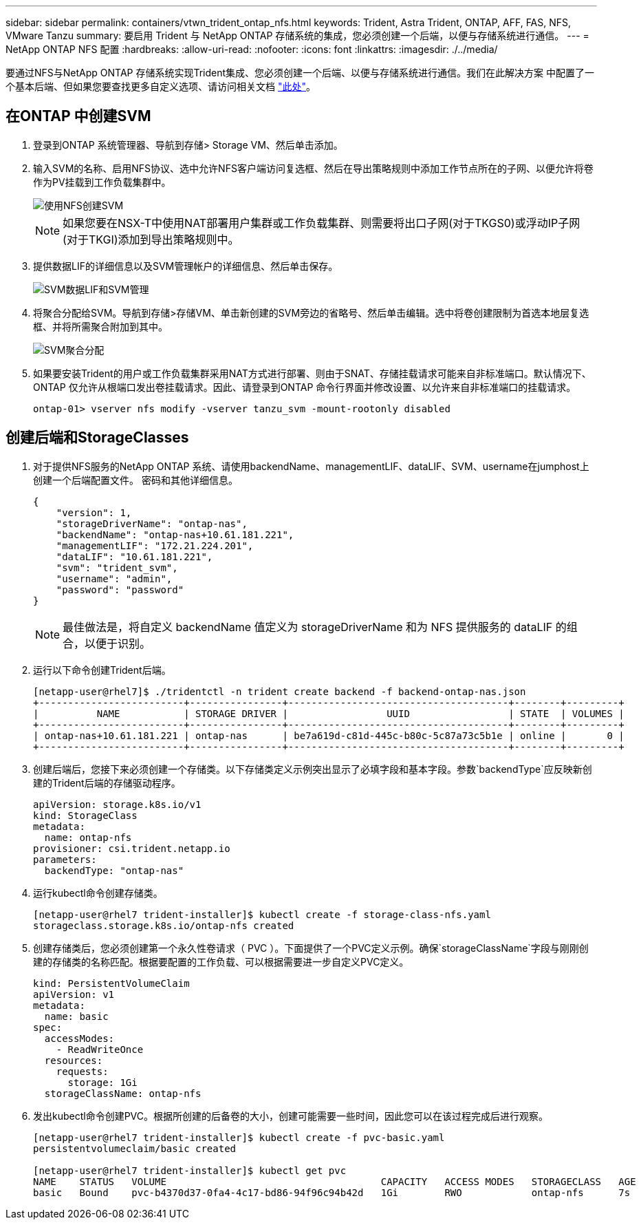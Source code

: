 ---
sidebar: sidebar 
permalink: containers/vtwn_trident_ontap_nfs.html 
keywords: Trident, Astra Trident, ONTAP, AFF, FAS, NFS, VMware Tanzu 
summary: 要启用 Trident 与 NetApp ONTAP 存储系统的集成，您必须创建一个后端，以便与存储系统进行通信。 
---
= NetApp ONTAP NFS 配置
:hardbreaks:
:allow-uri-read: 
:nofooter: 
:icons: font
:linkattrs: 
:imagesdir: ./../media/


要通过NFS与NetApp ONTAP 存储系统实现Trident集成、您必须创建一个后端、以便与存储系统进行通信。我们在此解决方案 中配置了一个基本后端、但如果您要查找更多自定义选项、请访问相关文档 link:https://docs.netapp.com/us-en/trident/trident-use/ontap-nas.html["此处"^]。



== 在ONTAP 中创建SVM

. 登录到ONTAP 系统管理器、导航到存储> Storage VM、然后单击添加。
. 输入SVM的名称、启用NFS协议、选中允许NFS客户端访问复选框、然后在导出策略规则中添加工作节点所在的子网、以便允许将卷作为PV挂载到工作负载集群中。
+
image::vtwn_image06.jpg[使用NFS创建SVM]

+

NOTE: 如果您要在NSX-T中使用NAT部署用户集群或工作负载集群、则需要将出口子网(对于TKGS0)或浮动IP子网(对于TKGI)添加到导出策略规则中。

. 提供数据LIF的详细信息以及SVM管理帐户的详细信息、然后单击保存。
+
image::vtwn_image07.jpg[SVM数据LIF和SVM管理]

. 将聚合分配给SVM。导航到存储>存储VM、单击新创建的SVM旁边的省略号、然后单击编辑。选中将卷创建限制为首选本地层复选框、并将所需聚合附加到其中。
+
image::vtwn_image08.jpg[SVM聚合分配]

. 如果要安装Trident的用户或工作负载集群采用NAT方式进行部署、则由于SNAT、存储挂载请求可能来自非标准端口。默认情况下、ONTAP 仅允许从根端口发出卷挂载请求。因此、请登录到ONTAP 命令行界面并修改设置、以允许来自非标准端口的挂载请求。
+
[listing]
----
ontap-01> vserver nfs modify -vserver tanzu_svm -mount-rootonly disabled
----




== 创建后端和StorageClasses

. 对于提供NFS服务的NetApp ONTAP 系统、请使用backendName、managementLIF、dataLIF、SVM、username在jumphost上创建一个后端配置文件。 密码和其他详细信息。
+
[listing]
----
{
    "version": 1,
    "storageDriverName": "ontap-nas",
    "backendName": "ontap-nas+10.61.181.221",
    "managementLIF": "172.21.224.201",
    "dataLIF": "10.61.181.221",
    "svm": "trident_svm",
    "username": "admin",
    "password": "password"
}
----
+

NOTE: 最佳做法是，将自定义 backendName 值定义为 storageDriverName 和为 NFS 提供服务的 dataLIF 的组合，以便于识别。

. 运行以下命令创建Trident后端。
+
[listing]
----
[netapp-user@rhel7]$ ./tridentctl -n trident create backend -f backend-ontap-nas.json
+-------------------------+----------------+--------------------------------------+--------+---------+
|          NAME           | STORAGE DRIVER |                 UUID                 | STATE  | VOLUMES |
+-------------------------+----------------+--------------------------------------+--------+---------+
| ontap-nas+10.61.181.221 | ontap-nas      | be7a619d-c81d-445c-b80c-5c87a73c5b1e | online |       0 |
+-------------------------+----------------+--------------------------------------+--------+---------+
----
. 创建后端后，您接下来必须创建一个存储类。以下存储类定义示例突出显示了必填字段和基本字段。参数`backendType`应反映新创建的Trident后端的存储驱动程序。
+
[listing]
----
apiVersion: storage.k8s.io/v1
kind: StorageClass
metadata:
  name: ontap-nfs
provisioner: csi.trident.netapp.io
parameters:
  backendType: "ontap-nas"
----
. 运行kubectl命令创建存储类。
+
[listing]
----
[netapp-user@rhel7 trident-installer]$ kubectl create -f storage-class-nfs.yaml
storageclass.storage.k8s.io/ontap-nfs created
----
. 创建存储类后，您必须创建第一个永久性卷请求（ PVC ）。下面提供了一个PVC定义示例。确保`storageClassName`字段与刚刚创建的存储类的名称匹配。根据要配置的工作负载、可以根据需要进一步自定义PVC定义。
+
[listing]
----
kind: PersistentVolumeClaim
apiVersion: v1
metadata:
  name: basic
spec:
  accessModes:
    - ReadWriteOnce
  resources:
    requests:
      storage: 1Gi
  storageClassName: ontap-nfs
----
. 发出kubectl命令创建PVC。根据所创建的后备卷的大小，创建可能需要一些时间，因此您可以在该过程完成后进行观察。
+
[listing]
----
[netapp-user@rhel7 trident-installer]$ kubectl create -f pvc-basic.yaml
persistentvolumeclaim/basic created

[netapp-user@rhel7 trident-installer]$ kubectl get pvc
NAME    STATUS   VOLUME                                     CAPACITY   ACCESS MODES   STORAGECLASS   AGE
basic   Bound    pvc-b4370d37-0fa4-4c17-bd86-94f96c94b42d   1Gi        RWO            ontap-nfs      7s
----

